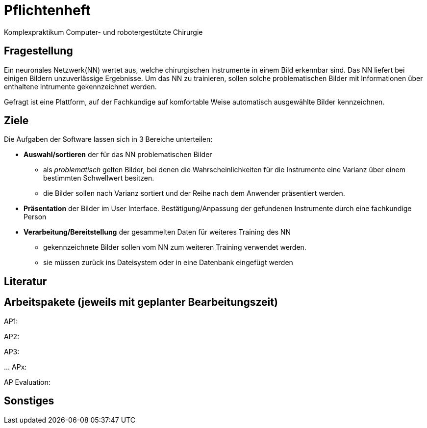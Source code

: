 = Pflichtenheft

Komplexpraktikum Computer- und robotergestützte Chirurgie


== Fragestellung

Ein neuronales Netzwerk(NN) wertet aus, welche chirurgischen Instrumente in einem Bild erkennbar sind. Das NN liefert bei einigen Bildern unzuverlässige Ergebnisse. Um das NN zu trainieren, sollen solche problematischen Bilder mit Informationen über enthaltene Intrumente gekennzeichnet werden.

Gefragt ist eine Plattform, auf der Fachkundige auf komfortable Weise automatisch ausgewählte Bilder kennzeichnen.

== Ziele

Die Aufgaben der Software lassen sich in 3 Bereiche unterteilen:

* *Auswahl/sortieren* der für das NN problematischen Bilder
** als _problematisch_ gelten Bilder, bei denen die Wahrscheinlichkeiten für die Instrumente eine Varianz über einem bestimmten Schwellwert besitzen.
** die Bilder sollen nach Varianz sortiert und der Reihe nach dem Anwender präsentiert werden.

* *Präsentation* der Bilder im User Interface. Bestätigung/Anpassung der gefundenen Instrumente durch eine fachkundige Person

* *Verarbeitung/Bereitstellung* der gesammelten Daten für weiteres Training des NN
** gekennzeichnete Bilder sollen vom NN zum weiteren Training verwendet werden.
** sie müssen zurück ins Dateisystem oder in eine Datenbank eingefügt werden

== Literatur


== Arbeitspakete (jeweils mit geplanter Bearbeitungszeit)
AP1:


AP2:


AP3:

…
APx:


AP Evaluation:


== Sonstiges
